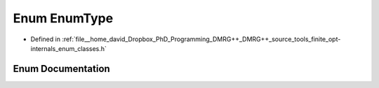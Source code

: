 .. _exhale_enum_namespacetools_1_1finite_1_1opt_1_1internal_1aef1fe7d7e3b77a23922b15a40a224991:

Enum EnumType
=============

- Defined in :ref:`file__home_david_Dropbox_PhD_Programming_DMRG++_DMRG++_source_tools_finite_opt-internals_enum_classes.h`


Enum Documentation
------------------


.. doxygenenum:: tools::finite::opt::internal::EnumType
